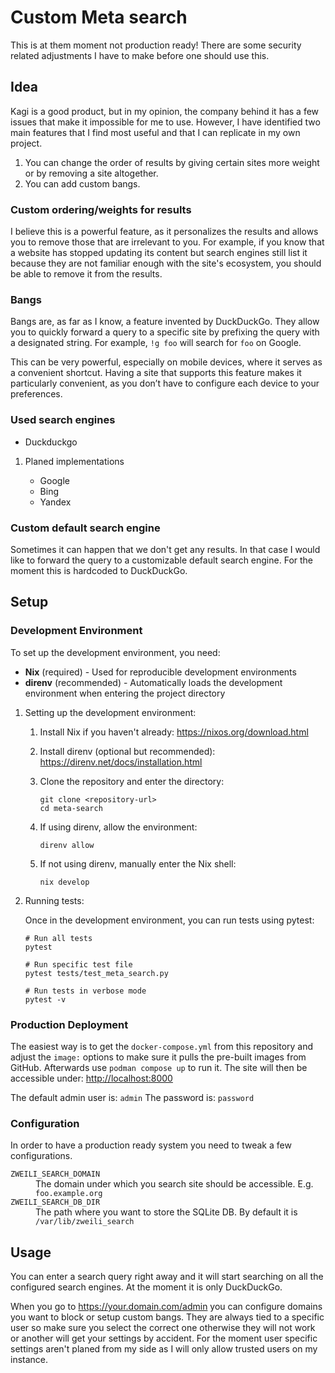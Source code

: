 * Custom Meta search

This is at them moment not production ready!
There are some security related adjustments I have to make before one should use this.

** Idea

Kagi is a good product, but in my opinion, the company behind it has a few issues that make it impossible for me to use.
However, I have identified two main features that I find most useful and that I can replicate in my own project.

1. You can change the order of results by giving certain sites more weight or
   by removing a site altogether.
2. You can add custom bangs.

*** Custom ordering/weights for results

I believe this is a powerful feature, as it personalizes the results and allows you to remove those that are irrelevant to you.
For example, if you know that a website has stopped updating its content but search engines still list it because they are not familiar enough with the site's ecosystem, you should be able to remove it from the results.

*** Bangs

Bangs are, as far as I know, a feature invented by DuckDuckGo.
They allow you to quickly forward a query to a specific site by prefixing the query with a designated string.
For example, =!g foo= will search for =foo= on Google.

This can be very powerful, especially on mobile devices, where it serves as a convenient shortcut.
Having a site that supports this feature makes it particularly convenient, as you don’t have to configure each device to your preferences.

*** Used search engines

- Duckduckgo

**** Planed implementations

- Google
- Bing
- Yandex

*** Custom default search engine

Sometimes it can happen that we don't get any results.
In that case I would like to forward the query to a customizable default search engine.
For the moment this is hardcoded to DuckDuckGo.

** Setup
*** Development Environment

To set up the development environment, you need:

- *Nix* (required) - Used for reproducible development environments
- *direnv* (recommended) - Automatically loads the development environment when entering the project directory

**** Setting up the development environment:

1. Install Nix if you haven't already: https://nixos.org/download.html
2. Install direnv (optional but recommended): https://direnv.net/docs/installation.html
3. Clone the repository and enter the directory:

   #+begin_src shell
   git clone <repository-url>
   cd meta-search
   #+end_src

4. If using direnv, allow the environment:

   #+begin_src shell
   direnv allow
   #+end_src

5. If not using direnv, manually enter the Nix shell:

   #+begin_src shell
   nix develop
   #+end_src

**** Running tests:

Once in the development environment, you can run tests using pytest:

#+begin_src shell
# Run all tests
pytest

# Run specific test file
pytest tests/test_meta_search.py

# Run tests in verbose mode
pytest -v
#+end_src

*** Production Deployment

The easiest way is to get the ~docker-compose.yml~ from this repository and adjust the ~image:~ options to make sure it pulls the pre-built images from GitHub.
Afterwards use ~podman compose up~ to run it.
The site will then be accessible under: [[http://localhost:8000]]

The default admin user is: =admin=
The password is: =password=

*** Configuration

In order to have a production ready system you need to tweak a few configurations.

- ~ZWEILI_SEARCH_DOMAIN~ :: The domain under which you search site should be accessible. E.g. =foo.example.org=
- ~ZWEILI_SEARCH_DB_DIR~ :: The path where you want to store the SQLite DB. By default it is =/var/lib/zweili_search=

** Usage

You can enter a search query right away and it will start searching on all the configured search engines.
At the moment it is only DuckDuckGo.

When you go to [[https://your.domain.com/admin]] you can configure domains you want to block or setup custom bangs.
They are always tied to a specific user so make sure you select the correct one otherwise they will not work or another will get your settings by accident.
For the moment user specific settings aren't planed from my side as I will only allow trusted users on my instance.
